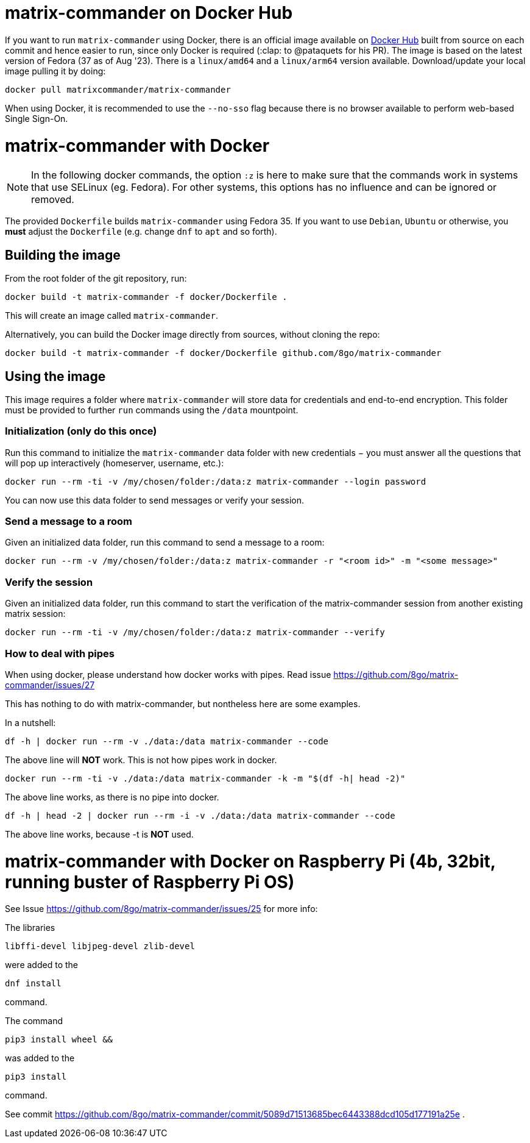 = matrix-commander on Docker Hub

If you want to run `matrix-commander` using Docker, there is an official image
available on https://hub.docker.com/r/matrixcommander/matrix-commander[Docker Hub]
built from source on each commit and hence easier to run, since only Docker is
required (:clap: to @pataquets for his PR).
The image is based on the latest version of Fedora (37 as of Aug '23).
There is a `linux/amd64` and a `linux/arm64` version available.
Download/update your local image pulling it by doing:

```
docker pull matrixcommander/matrix-commander
```

When using Docker, it is recommended to use the `--no-sso` flag because
there is no browser available to perform web-based Single Sign-On.

= matrix-commander with Docker

NOTE: In the following docker commands, the option `:z` is here to make sure that the commands work in systems that use SELinux (eg. Fedora).
For other systems, this options has no influence and can be ignored or removed.

The provided `Dockerfile` builds `matrix-commander` using Fedora 35. If you want to use `Debian`, `Ubuntu` or otherwise, you *must* adjust the `Dockerfile` (e.g. change `dnf` to `apt` and so forth).

== Building the image

From the root folder of the git repository, run:

```
docker build -t matrix-commander -f docker/Dockerfile .
```

This will create an image called `matrix-commander`.

Alternatively, you can build the Docker image directly from sources, without cloning the repo:
```
docker build -t matrix-commander -f docker/Dockerfile github.com/8go/matrix-commander
```

== Using the image

This image requires a folder where `matrix-commander` will store data for credentials and end-to-end encryption.
This folder must be provided to further `run` commands using the `/data` mountpoint.

=== Initialization (only do this once)

Run this command to initialize the `matrix-commander` data folder with new credentials − you must answer all the questions that will pop up interactively (homeserver, username, etc.):
```
docker run --rm -ti -v /my/chosen/folder:/data:z matrix-commander --login password
```

You can now use this data folder to send messages or verify your session.


=== Send a message to a room

Given an initialized data folder, run this command to send a message to a room:
```
docker run --rm -v /my/chosen/folder:/data:z matrix-commander -r "<room id>" -m "<some message>"
```

=== Verify the session

Given an initialized data folder, run this command to start the verification of the matrix-commander session from another existing matrix session:
```
docker run --rm -ti -v /my/chosen/folder:/data:z matrix-commander --verify
```

=== How to deal with pipes

When using docker, please understand how docker works with pipes. Read issue https://github.com/8go/matrix-commander/issues/27

This has nothing to do with matrix-commander, but nontheless here are some examples.

In a nutshell:
```
df -h | docker run --rm -v ./data:/data matrix-commander --code
```
The above line will *NOT* work. This is not how pipes work in docker.
```
docker run --rm -ti -v ./data:/data matrix-commander -k -m "$(df -h| head -2)"
```
The above line works, as there is no pipe into docker.
```
df -h | head -2 | docker run --rm -i -v ./data:/data matrix-commander --code
```
The above line works, because -t is *NOT* used.


= matrix-commander with Docker on Raspberry Pi (4b, 32bit, running buster of Raspberry Pi OS)

See Issue https://github.com/8go/matrix-commander/issues/25 for more info:

The libraries
```
libffi-devel libjpeg-devel zlib-devel
```
were added to the
```
dnf install
```
command.

The command
```
pip3 install wheel &&
```
was added to the
```
pip3 install
```
command.

See commit
https://github.com/8go/matrix-commander/commit/5089d71513685bec6443388dcd105d177191a25e
.
